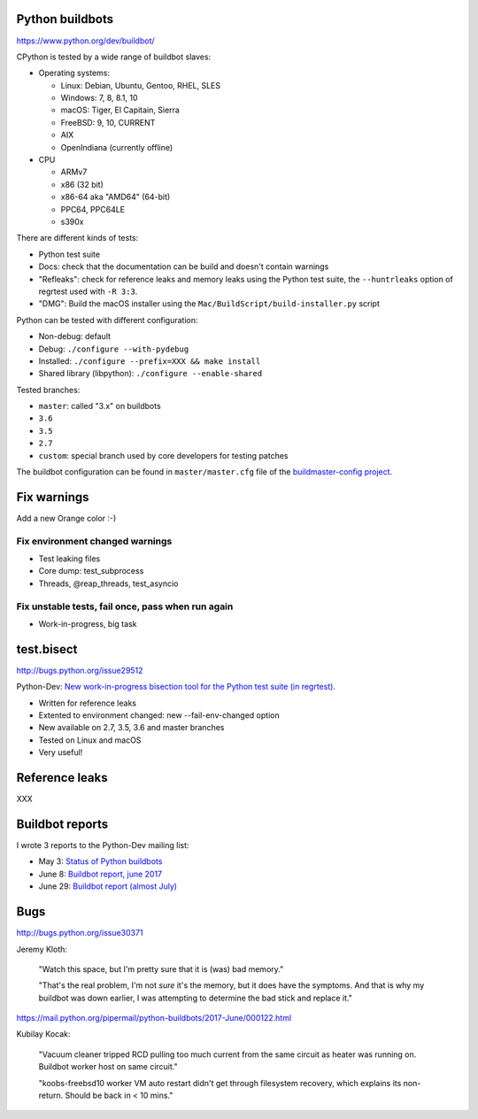 Python buildbots
================

https://www.python.org/dev/buildbot/

CPython is tested by a wide range of buildbot slaves:

* Operating systems:

  * Linux: Debian, Ubuntu, Gentoo, RHEL, SLES
  * Windows: 7, 8, 8.1, 10
  * macOS: Tiger, El Capitain, Sierra
  * FreeBSD: 9, 10, CURRENT
  * AIX
  * OpenIndiana (currently offline)

* CPU

  * ARMv7
  * x86 (32 bit)
  * x86-64 aka "AMD64" (64-bit)
  * PPC64, PPC64LE
  * s390x

There are different kinds of tests:

* Python test suite
* Docs: check that the documentation can be build and doesn't contain warnings
* "Refleaks": check for reference leaks and memory leaks using the Python test
  suite, the ``--huntrleaks`` option of regrtest used with ``-R 3:3``.
* "DMG": Build the macOS installer using the
  ``Mac/BuildScript/build-installer.py`` script

Python can be tested with different configuration:

* Non-debug: default
* Debug: ``./configure --with-pydebug``
* Installed: ``./configure --prefix=XXX && make install``
* Shared library (libpython): ``./configure --enable-shared``

Tested branches:

* ``master``: called "3.x" on buildbots
* ``3.6``
* ``3.5``
* ``2.7``
* ``custom``: special branch used by core developers for testing patches

The buildbot configuration can be found in ``master/master.cfg`` file of the
`buildmaster-config project <https://github.com/python/buildmaster-config/>`_.


Fix warnings
============

Add a new Orange color :-)

Fix environment changed warnings
--------------------------------

* Test leaking files
* Core dump: test_subprocess
* Threads, @reap_threads, test_asyncio

Fix unstable tests, fail once, pass when run again
--------------------------------------------------

* Work-in-progress, big task


test.bisect
===========

http://bugs.python.org/issue29512

Python-Dev: `New work-in-progress bisection tool for the Python test suite (in
regrtest)
<https://mail.python.org/pipermail/python-dev/2017-June/148363.html>`_.

* Written for reference leaks
* Extented to environment changed: new --fail-env-changed option
* New available on 2.7, 3.5, 3.6 and master branches
* Tested on Linux and macOS
* Very useful!


Reference leaks
===============

XXX


Buildbot reports
================

I wrote 3 reports to the Python-Dev mailing list:

* May 3: `Status of Python buildbots
  <https://mail.python.org/pipermail/python-dev/2017-May/147838.html>`_
* June 8: `Buildbot report, june 2017
  <https://mail.python.org/pipermail/python-dev/2017-June/148271.html>`_
* June 29: `Buildbot report (almost July)
  <https://mail.python.org/pipermail/python-dev/2017-June/148511.html>`_


Bugs
====

http://bugs.python.org/issue30371

Jeremy Kloth:

    "Watch this space, but I'm pretty sure that it is (was) bad memory."

    "That's the real problem, I'm not *sure* it's the memory, but it does have
    the symptoms. And that is why my buildbot was down earlier, I was
    attempting to determine the bad stick and replace it."

https://mail.python.org/pipermail/python-buildbots/2017-June/000122.html


Kubilay Kocak:

    "Vacuum cleaner tripped RCD pulling too much current from the same
    circuit as heater was running on. Buildbot worker host on same circuit."

    "koobs-freebsd10 worker VM auto restart didn't get through filesystem
    recovery, which explains its non-return. Should be back in < 10 mins."

